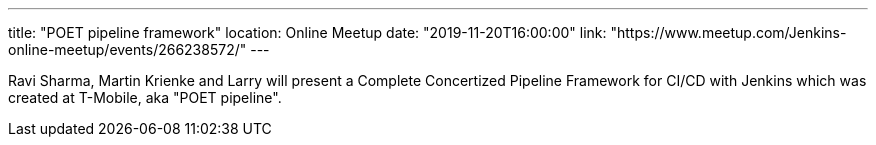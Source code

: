 ---
title: "POET pipeline framework"
location: Online Meetup
date: "2019-11-20T16:00:00"
link: "https://www.meetup.com/Jenkins-online-meetup/events/266238572/"
---

Ravi Sharma, Martin Krienke and Larry will present a Complete Concertized Pipeline Framework for CI/CD with Jenkins
which was created at T-Mobile, aka "POET pipeline".
